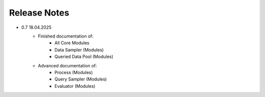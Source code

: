 Release Notes
=============
* 0.7 18.04.2025
   * Finished documentation of:
      * All Core Modules 
      * Data Sampler (Modules)
      * Queried Data Pool (Modules)
   * Advanced documentation of:
      * Process (Modules)
      * Query Sampler (Modules)
      * Evaluator (Modules)
